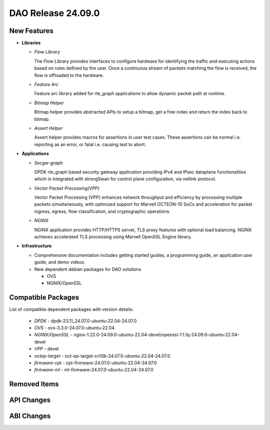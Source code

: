 ..  SPDX-License-Identifier: Marvell-MIT
    Copyright (c) 2024 Marvell.

DAO Release 24.09.0
===================

New Features
------------

* **Libraries**

  * *Flow Library*

    The Flow Library provides interfaces to configure hardware for identifying the traffic and
    executing actions based on rules defined by the user. Once a continuous stream of packets
    matching the flow is received, the flow is offloaded to the hardware.

  * *Feature Arc*

    Feature arc library added for rte_graph applications to allow dynamic packet path at runtime.

  * *Bitmap Helper*

    Bitmap helper provides abstracted APIs to setup a bitmap, get a free index and return the
    index back to bitmap.

  * *Assert Helper*

    Assert helper provides macros for assertions in user test cases. These assertions can be normal
    i.e. reporting as an error, or fatal i.e. causing test to abort.

* **Applications**

  * *Secgw-graph*

    DPDK rte_graph based security gateway application providing IPv4 and IPsec dataplane
    functionalities which is integrated with strongSwan for control plane configuration, via netlink
    protocol.

  * *Vector Packet Processing(VPP)*

    Vector Packet Processing (VPP) enhances network throughput and efficiency by processing multiple
    packets simultaneously, with optimized support for Marvell OCTEON-10 SoCs and acceleration for
    packet ingress, egress, flow classification, and cryptographic operations.


  * *NGINX*

    NGINX application provides HTTP/HTTPS server, TLS proxy features with optional load balancing.
    NGINX achieves accelerated TLS processing using Marvell OpenSSL Engine library.


* **Infrastructure**

  * Comprehensive documentation includes getting started guides, a programming guide, an application
    user guide, and demo videos.

  * New dependent debian packages for DAO solutions

    - OVS
    - NGNIX/OpenSSL

Compatible Packages
-------------------

List of compatible dependent packages with version details:

  * *DPDK* - dpdk-23.11_24.07.0-ubuntu-22.04-24.07.0
  * *OVS* - ovs-3.3.0-24.07.0-ubuntu-22.04
  * *NGINX/OpenSSL* - nginx-1.22.0-24.09.0-ubuntu-22.04-devel/openssl-1.1.1q-24.09.0-ubuntu-22.04-devel
  * *VPP* - devel
  * *octep-target* - oct-ep-target-cn10k-24.07.0-ubuntu-22.04-24.07.0
  * *firmware-cpt* - cpt-firmware-24.07.0-ubuntu-22.04-24.07.0
  * *firmware-ml* - ml-firmware-24.07.0-ubuntu-22.04-24.07.0

Removed Items
-------------

API Changes
-----------

ABI Changes
-----------

